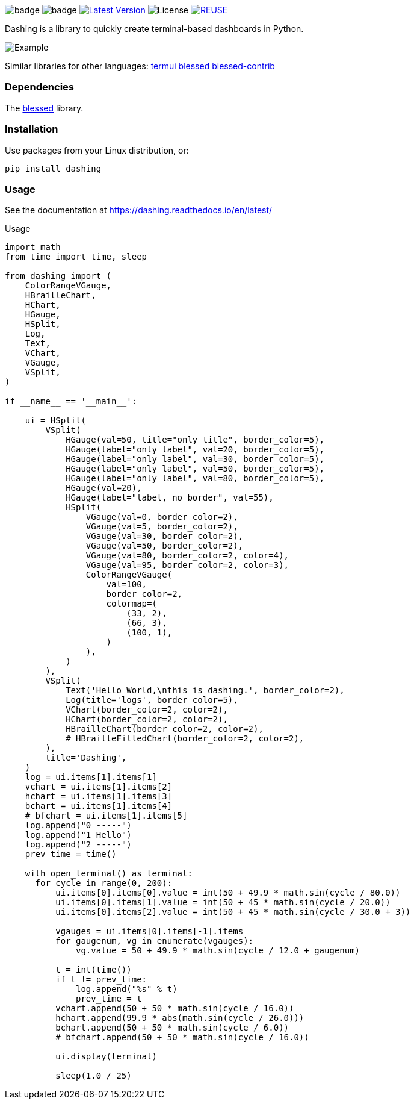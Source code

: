 
image:https://img.shields.io/badge/status-alpha-orange.svg[badge]
image:https://img.shields.io/badge/version-0.1.0-orange.svg[badge]
image:https://img.shields.io/pypi/v/dashing.svg?style=plastic["Latest Version", link="https://pypi.python.org/pypi/dashing"]
image:https://img.shields.io/badge/License-LGPL%20v3-blue.svg[License]
image:https://api.reuse.software/badge/github.com/FedericoCeratto/dashing[REUSE,link="https://api.reuse.software/info/github.com/FedericoCeratto/dashing"]

Dashing is a library to quickly create terminal-based dashboards in Python.

image:https://raw.githubusercontent.com/FedericoCeratto/dashing/gh-pages/tty.gif[Example]

Similar libraries for other languages: https://github.com/gizak/termui[termui] https://github.com/chjj/blessed[blessed] https://github.com/yaronn/blessed-contrib[blessed-contrib]

=== Dependencies

The link:https://pypi.python.org/pypi/blessed[blessed] library.

=== Installation

Use packages from your Linux distribution, or:

[source,bash]
----
pip install dashing
----


=== Usage

See the documentation at https://dashing.readthedocs.io/en/latest/

.Usage
[source,python]
----
import math
from time import time, sleep

from dashing import (
    ColorRangeVGauge,
    HBrailleChart,
    HChart,
    HGauge,
    HSplit,
    Log,
    Text,
    VChart,
    VGauge,
    VSplit,
)

if __name__ == '__main__':

    ui = HSplit(
        VSplit(
            HGauge(val=50, title="only title", border_color=5),
            HGauge(label="only label", val=20, border_color=5),
            HGauge(label="only label", val=30, border_color=5),
            HGauge(label="only label", val=50, border_color=5),
            HGauge(label="only label", val=80, border_color=5),
            HGauge(val=20),
            HGauge(label="label, no border", val=55),
            HSplit(
                VGauge(val=0, border_color=2),
                VGauge(val=5, border_color=2),
                VGauge(val=30, border_color=2),
                VGauge(val=50, border_color=2),
                VGauge(val=80, border_color=2, color=4),
                VGauge(val=95, border_color=2, color=3),
                ColorRangeVGauge(
                    val=100,
                    border_color=2,
                    colormap=(
                        (33, 2),
                        (66, 3),
                        (100, 1),
                    )
                ),
            )
        ),
        VSplit(
            Text('Hello World,\nthis is dashing.', border_color=2),
            Log(title='logs', border_color=5),
            VChart(border_color=2, color=2),
            HChart(border_color=2, color=2),
            HBrailleChart(border_color=2, color=2),
            # HBrailleFilledChart(border_color=2, color=2),
        ),
        title='Dashing',
    )
    log = ui.items[1].items[1]
    vchart = ui.items[1].items[2]
    hchart = ui.items[1].items[3]
    bchart = ui.items[1].items[4]
    # bfchart = ui.items[1].items[5]
    log.append("0 -----")
    log.append("1 Hello")
    log.append("2 -----")
    prev_time = time()

    with open_terminal() as terminal:
      for cycle in range(0, 200):
          ui.items[0].items[0].value = int(50 + 49.9 * math.sin(cycle / 80.0))
          ui.items[0].items[1].value = int(50 + 45 * math.sin(cycle / 20.0))
          ui.items[0].items[2].value = int(50 + 45 * math.sin(cycle / 30.0 + 3))

          vgauges = ui.items[0].items[-1].items
          for gaugenum, vg in enumerate(vgauges):
              vg.value = 50 + 49.9 * math.sin(cycle / 12.0 + gaugenum)

          t = int(time())
          if t != prev_time:
              log.append("%s" % t)
              prev_time = t
          vchart.append(50 + 50 * math.sin(cycle / 16.0))
          hchart.append(99.9 * abs(math.sin(cycle / 26.0)))
          bchart.append(50 + 50 * math.sin(cycle / 6.0))
          # bfchart.append(50 + 50 * math.sin(cycle / 16.0))

          ui.display(terminal)

          sleep(1.0 / 25)
----

